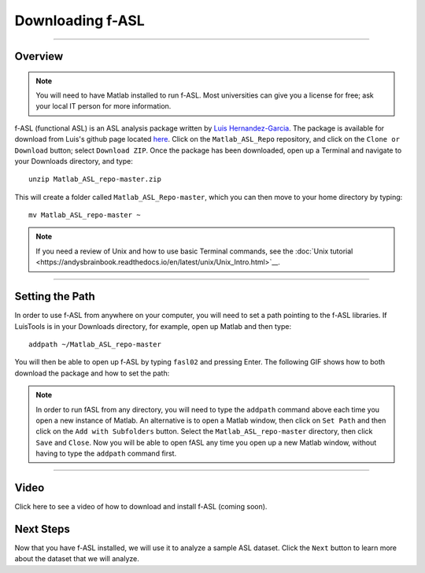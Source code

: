 .. _fASL_02_Download:

=================
Downloading f-ASL
=================

-----------

Overview
********

.. note::
    You will need to have Matlab installed to run f-ASL. Most universities can give you a license for free; ask your local IT person for more information.

f-ASL (functional ASL) is an ASL analysis package written by `Luis Hernandez-Garcia <http://web.eecs.umich.edu/~hernan/>`__. The package is available for download from Luis's github page located `here <https://github.com/HernandezGarciaLab>`__. Click on the ``Matlab_ASL_Repo`` repository, and click on the ``Clone or Download`` button; select ``Download ZIP``. Once the package has been downloaded, open up a Terminal and navigate to your Downloads directory, and type:

::

    unzip Matlab_ASL_repo-master.zip
    
This will create a folder called ``Matlab_ASL_Repo-master``, which you can then move to your home directory by typing:

::

    mv Matlab_ASL_repo-master ~
    

.. note::

    If you need a review of Unix and how to use basic Terminal commands, see the :doc:`Unix tutorial <https://andysbrainbook.readthedocs.io/en/latest/unix/Unix_Intro.html>`__.
    


---------

Setting the Path
****************

In order to use f-ASL from anywhere on your computer, you will need to set a path pointing to the f-ASL libraries. If LuisTools is in your Downloads directory, for example, open up Matlab and then type:

::
    
    addpath ~/Matlab_ASL_repo-master
    
    
You will then be able to open up f-ASL by typing ``fasl02`` and pressing Enter. The following GIF shows how to both download the package and how to set the path:

.. figure:: 02_fASL_Download_Install.gif


.. note::
    
    In order to run fASL from any directory, you will need to type the ``addpath`` command above each time you open a new instance of Matlab. An alternative is to open a Matlab window, then click on ``Set Path`` and then click on the ``Add with Subfolders`` button. Select the ``Matlab_ASL_repo-master`` directory, then click ``Save`` and ``Close``. Now you will be able to open fASL any time you open up a new Matlab window, without having to type the ``addpath`` command first.
    
    
    
---------

Video
*****

Click here to see a video of how to download and install f-ASL (coming soon).


Next Steps
**********

Now that you have f-ASL installed, we will use it to analyze a sample ASL dataset. Click the ``Next`` button to learn more about the dataset that we will analyze.
